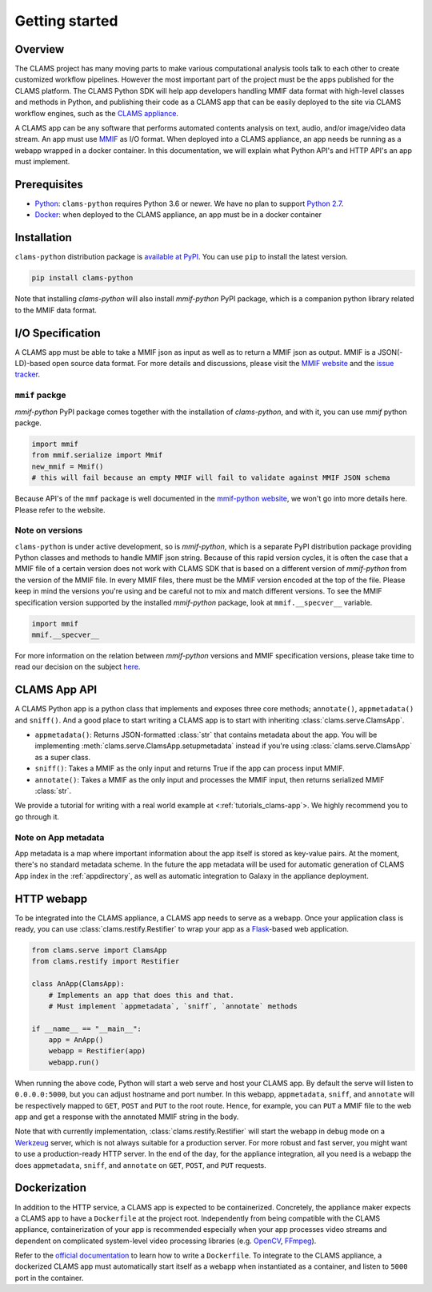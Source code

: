 .. _introduction: 

Getting started
===============

Overview
--------

The CLAMS project has many moving parts to make various computational analysis tools talk to each other to create customized workflow pipelines. However the most important part of the project must be the apps published for the CLAMS platform. The CLAMS Python SDK will help app developers handling MMIF data format with high-level classes and methods in Python, and publishing their code as a CLAMS app that can be easily deployed to the site via CLAMS workflow engines, such as the `CLAMS appliance <https://appliance.clams.ai>`_.

A CLAMS app can be any software that performs automated contents analysis on text, audio, and/or image/video data stream. An app must use `MMIF <https://mmif.clams.ai>`_ as I/O format. When deployed into a CLAMS appliance, an app needs be running as a webapp wrapped in a docker container. In this documentation, we will explain what Python API's and HTTP API's an app must implement. 

Prerequisites
-------------

* `Python <https://www.python.org>`_: ``clams-python`` requires Python 3.6 or newer. We have no plan to support `Python 2.7 <https://pythonclock.org/>`_. 
* `Docker <https://www.docker.com>`_: when deployed to the CLAMS appliance, an app must be in a docker container

Installation 
------------

``clams-python`` distribution package is `available at PyPI <https://pypi.org/project/clams-python/>`_. You can use ``pip`` to install the latest version. 

.. code-block:: bash 

    pip install clams-python

Note that installing `clams-python` will also install `mmif-python` PyPI package, which is a companion python library related to the MMIF data format. 

I/O Specification 
------------------

A CLAMS app must be able to take a MMIF json as input as well as to return a MMIF json as output. MMIF is a JSON(-LD)-based open source data format. For more details and discussions, please visit the `MMIF website <https://mmif.clams.ai>`_ and the `issue tracker <https://github.com/clamsproject/mmif/issues>`_. 


``mmif`` packge
^^^^^^^^^^^^^^^
`mmif-python` PyPI package comes together with the installation of `clams-python`, and with it, you can use `mmif` python packge. 

.. code-block:: python 

    import mmif
    from mmif.serialize import Mmif
    new_mmif = Mmif()
    # this will fail because an empty MMIF will fail to validate against MMIF JSON schema

Because API's of the ``mmf`` package is well documented in the `mmif-python website <http://clams.ai/mmif>`_, we won't go into more details here. Please refer to the website. 

Note on versions
^^^^^^^^^^^^^^^^
``clams-python`` is under active development, so is `mmif-python`, which is a separate PyPI distribution package providing Python classes and methods to handle MMIF json string. Because of this rapid version cycles, it is often the case that a MMIF file of a certain version does not work with CLAMS SDK that is based on a different version of `mmif-python` from the version of the MMIF file. In every MMIF files, there must be the MMIF version encoded at the top of the file. Please keep in mind the versions you're using and be careful not to mix and match different versions. To see the MMIF specification version supported by the installed `mmif-python` package, look at ``mmif.__specver__`` variable. 

.. code-block:: python

    import mmif
    mmif.__specver__

For more information on the relation between `mmif-python` versions and MMIF specification versions, please take time to read our decision on the subject `here <https://mmif.clams.ai/versioning/>`_.

CLAMS App API
-------------
A CLAMS Python app is a python class that implements and exposes three core methods; ``annotate()``, ``appmetadata()`` and ``sniff()``.  And a good place to start writing a CLAMS app is to start with inheriting :class:`clams.serve.ClamsApp`. 

* ``appmetadata()``: Returns JSON-formatted :class:`str` that contains metadata about the app. You will be implementing :meth:`clams.serve.ClamsApp.setupmetadata` instead if you're using :class:`clams.serve.ClamsApp` as a super class.
* ``sniff()``: Takes a MMIF as the only input and returns True if the app can process input MMIF.
* ``annotate()``: Takes a MMIF as the only input and processes the MMIF input, then returns serialized MMIF :class:`str`.

We provide a tutorial for writing with a real world example at <:ref:`tutorials_clams-app`>. We highly recommend you to go through it. 

Note on App metadata
^^^^^^^^^^^^^^^^^^^^^
App metadata is a map where important information about the app itself is stored as key-value pairs. At the moment, there's no standard metadata scheme. In the future the app metadata will be used for automatic generation of CLAMS App index in the :ref:`appdirectory`, as well as automatic integration to Galaxy in the appliance deployment. 

HTTP webapp
-----------
To be integrated into the CLAMS appliance, a CLAMS app needs to serve as a webapp. Once your application class is ready, you can use :class:`clams.restify.Restifier` to wrap your app as a `Flask <https://palletsprojects.com/p/flask/>`_-based web application. 

.. code-block:: python 

    from clams.serve import ClamsApp
    from clams.restify import Restifier

    class AnApp(ClamsApp):
        # Implements an app that does this and that. 
        # Must implement `appmetadata`, `sniff`, `annotate` methods

    if __name__ == "__main__":
        app = AnApp()
        webapp = Restifier(app)
        webapp.run()

When running the above code, Python will start a web serve and host your CLAMS app. By default the serve will listen to ``0.0.0.0:5000``, but you can adjust hostname and port number. In this webapp, ``appmetadata``, ``sniff``, and ``annotate`` will be respectively mapped to ``GET``, ``POST`` and ``PUT`` to the root route. Hence, for example, you can ``PUT`` a MMIF file to the web app and get a response with the annotated MMIF string in the body. 

Note that with currently implementation, :class:`clams.restify.Restifier` will start the webapp in debug mode on a `Werkzeug <https://palletsprojects.com/p/werkzeug/>`_ server, which is not always suitable for a production server. For more robust and fast server, you might want to use a production-ready HTTP server. In the end of the day, for the appliance integration, all you need is a webapp the does ``appmetadata``, ``sniff``, and ``annotate`` on ``GET``, ``POST``, and ``PUT`` requests. 

Dockerization 
-------------
In addition to the HTTP service, a CLAMS app is expected to be containerized. Concretely, the appliance maker expects a CLAMS app to have a ``Dockerfile`` at the project root. Independently from being compatible with the CLAMS appliance, containerization of your app is recommended especially when your app processes video streams and dependent on complicated system-level video processing libraries (e.g. `OpenCV <https://opencv.org/>`_, `FFmpeg <https://ffmpeg.org/>`_). 

Refer to the `official documentation <https://docs.docker.com/engine/reference/builder/>`_ to learn how to write a ``Dockerfile``. To integrate to the CLAMS appliance, a dockerized CLAMS app must automatically start itself as a webapp when instantiated as a container, and listen to ``5000`` port in the container. 

